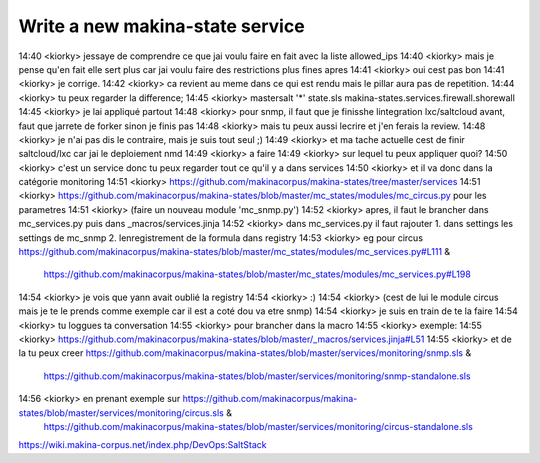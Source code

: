 Write a new makina-state service
================================




14:40 <kiorky> jessaye de comprendre ce que jai voulu faire en fait avec la liste allowed_ips
14:40 <kiorky> mais je pense qu'en fait elle sert plus car jai voulu faire des restrictions plus fines apres
14:41 <kiorky> oui cest pas bon
14:41 <kiorky> je corrige.
14:42 <kiorky> ca revient au meme dans ce qui est rendu mais le pillar aura pas de repetition.
14:44 <kiorky> tu peux regarder la difference;
14:45 <kiorky> mastersalt '*'  state.sls makina-states.services.firewall.shorewall
14:45 <kiorky> je lai appliqué partout
14:48 <kiorky> pour snmp, il faut que je finisshe lintegration lxc/saltcloud avant, faut que jarrete de forker sinon je finis pas
14:48 <kiorky> mais tu peux aussi lecrire et j'en ferais la review.
14:48 <kiorky> je n'ai pas dis le contraire, mais je suis tout seul ;)
14:49 <kiorky> et ma tache actuelle cest de finir saltcloud/lxc car jai le deploiement nmd
14:49 <kiorky> a faire
14:49 <kiorky> sur lequel tu peux appliquer quoi?
14:50 <kiorky> c'est un service donc tu peux regarder tout ce qu'il y a dans services
14:50 <kiorky> et il va donc dans la catégorie monitoring
14:51 <kiorky> https://github.com/makinacorpus/makina-states/tree/master/services
14:51 <kiorky> https://github.com/makinacorpus/makina-states/blob/master/mc_states/modules/mc_circus.py pour les parametres
14:51 <kiorky> (faire un nouveau module 'mc_snmp.py')
14:52 <kiorky> apres, il faut le brancher dans mc_services.py puis dans _macros/services.jinja
14:52 <kiorky> dans mc_services.py il faut rajouter 1. dans settings les settings de mc_snmp 2. lenregistrement de la formula dans registry
14:53 <kiorky> eg pour circus https://github.com/makinacorpus/makina-states/blob/master/mc_states/modules/mc_services.py#L111 &
               https://github.com/makinacorpus/makina-states/blob/master/mc_states/modules/mc_services.py#L198
14:54 <kiorky> je vois que yann avait oublié la registry
14:54 <kiorky> :)
14:54 <kiorky> (cest de lui le module circus mais je te le prends comme exemple car il est a coté dou va etre snmp)
14:54 <kiorky> je suis en train de te la faire
14:54 <kiorky> tu loggues ta conversation
14:55 <kiorky> pour brancher dans la macro
14:55 <kiorky> exemple:
14:55 <kiorky> https://github.com/makinacorpus/makina-states/blob/master/_macros/services.jinja#L51
14:55 <kiorky> et de la tu peux creer https://github.com/makinacorpus/makina-states/blob/master/services/monitoring/snmp.sls &
               https://github.com/makinacorpus/makina-states/blob/master/services/monitoring/snmp-standalone.sls
14:56 <kiorky> en prenant exemple sur https://github.com/makinacorpus/makina-states/blob/master/services/monitoring/circus.sls &
               https://github.com/makinacorpus/makina-states/blob/master/services/monitoring/circus-standalone.sls



https://wiki.makina-corpus.net/index.php/DevOps:SaltStack
